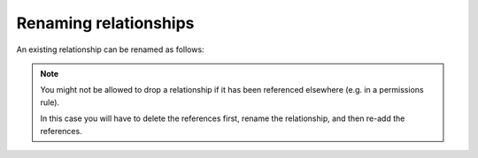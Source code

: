 .. meta::
   :description: Rename relationships in Hasura
   :keywords: hasura, docs, schema, relationship, rename

.. _rename_relationships:

Renaming relationships
======================

.. contents:: Table of contents
  :backlinks: none
  :depth: 1
  :local:

An existing relationship can be renamed as follows:

.. rst-class:: api_tabs
.. tabs::

  .. tab:: Console

    - Head to ``Data -> [table-name] -> Relationships`` in the console
    - Drop the existing relationship
    - Recreate the relationship with the new name

  .. tab:: CLI

    You can rename a relationship by changing the relationship name in the ``tables.yaml`` file inside the ``metadata`` directory:

    .. code-block:: yaml
       :emphasize-lines: 5

        - table:
            schema: public
            name: article
          object_relationships:
          - name: author
            using:
              foreign_key_constraint_on: author_id
        - table:
            schema: public
            name: author

    Apply the metadata by running:

    .. code-block:: bash

      hasura metadata apply

  .. tab:: API

    You can rename a relationship by using the :ref:`rename_relationship metadata API <rename_relationship>`:

    .. code-block:: http

      POST /v1/query HTTP/1.1
      Content-Type: application/json
      X-Hasura-Role: admin

      {
        "type": "rename_relationship",
        "args": {
          "table": "article",
          "name": "article_details",
          "new_name": "article_detail"
        }
      }

.. note::

  You might not be allowed to drop a relationship if it has been referenced elsewhere (e.g. in a permissions rule).

  In this case you will have to delete the references first, rename the relationship, and then re-add the references.
